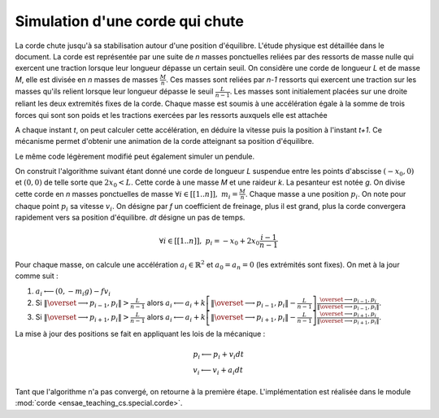 
.. _l-corde:

Simulation d'une corde qui chute
================================

La corde chute jusqu'à sa stabilisation autour d'une position d'équilibre.
L'étude physique est détaillée dans le document.
La corde est représentée par une suite de *n* masses ponctuelles reliées par des ressorts
de masse nulle qui exercent une traction lorsque leur longueur dépasse un certain seuil.
On considère une corde de longueur *L* et de masse *M*, elle est divisée en
*n* masses de masses :math:`\frac{M}{n}`. Ces masses sont reliées par *n-1* ressorts
qui exercent une traction sur les masses qu'ils relient lorsque leur
longueur dépasse le seuil :math:`\frac{L}{n-1}`. Les masses sont initialement
placées sur une droite reliant les deux extremités fixes de la corde.
Chaque masse est soumis à une accélération égale à la somme de trois
forces qui sont son poids et les tractions exercées par les ressorts
auxquels elle est attachée

.. image:: corde.png
    :width: 500

A chaque instant *t*, on peut calculer cette accélération, en déduire la vitesse
puis la position à l'instant *t+1*. Ce mécanisme permet d'obtenir une animation
de la corde atteignant sa position d'équilibre.

.. raw:: html

    <video autoplay="" height="400" controls="" loop="">
    <source src="http://www.xavierdupre.fr/enseignement/complements/corde.mp4" type="video/mp4" />
    </video>

Le même code légèrement modifié peut également simuler un pendule.

.. raw:: html

    <video autoplay="" height="400" controls="" loop="">
    <source src="http://www.xavierdupre.fr/enseignement/complements/pendule.mp4" type="video/mp4" />
    </video>

On construit l'algorithme suivant étant donné une corde de longueur *L*
suspendue entre les points d'abscisse :math:`(-x_0,0)` et :math:`(0,0)`
de telle sorte que :math:`2 x_0 < L`. Cette corde à une masse *M* et une
raideur *k*. La pesanteur est notée *g*. On divise cette corde en *n*
masses ponctuelles de masse :math:`\forall i \in [[1..n]], \; m_i = \frac{M}{n}`.
Chaque masse a une position :math:`p_i`. On note pour chaque point :math:`p_i` sa vitesse
:math:`v_i`. On désigne par *f* un coefficient de freinage, plus il est grand,
plus la corde convergera rapidement vers sa position d'équilibre.
*dt* désigne un pas de temps.

.. math::

    \forall i \in [[1..n]], \; p_i = -x_0 + 2x_0 \frac{i-1}{n-1}

Pour chaque masse, on calcule une accélération :math:`a_i \in \mathbb{R}^2` et
:math:`a_0 = a_n = 0` (les extrémités sont fixes). On met à la jour
comme suit :

#. :math:`a_i \longleftarrow (0, - m_i g) - f v_i`
#. Si :math:`\left\Vert\overset{\longrightarrow}{p_{i-1},p_i }\right\Vert  > \frac{L}{n-1}` alors
   :math:`a_i \longleftarrow a_i + k \left[ \left\Vert\overset{\longrightarrow}{p_{i-1},p_i }\right\Vert - \frac{L}{n-1} \right] \frac{\overset{\longrightarrow}{p_{i-1},p_i }}{ \left\Vert\overset{\longrightarrow}{p_{i-1},p_i }\right\Vert }`.
#. Si :math:`\left\Vert\overset{\longrightarrow}{p_{i+1},p_i }\right\Vert  > \frac{L}{n-1}` alors
   :math:`a_i \longleftarrow a_i + k \left[ \left\Vert\overset{\longrightarrow}{p_{i+1},p_i }\right\Vert - \frac{L}{n-1} \right] \frac{\overset{\longrightarrow}{p_{i+1},p_i }}{ \left\Vert\overset{\longrightarrow}{p_{i+1},p_i }\right\Vert }`.

La mise à jour des positions se fait en appliquant les lois de la mécanique :

.. math::

    \begin{array}{l} p_i \longleftarrow p_i + v_i dt \\ v_i \longleftarrow v_i + a_i dt \end{array}

Tant que l'algorithme n'a pas convergé, on retourne à la première étape.
L'implémentation est réalisée dans le module :mod:`corde <ensae_teaching_cs.special.corde>`.

